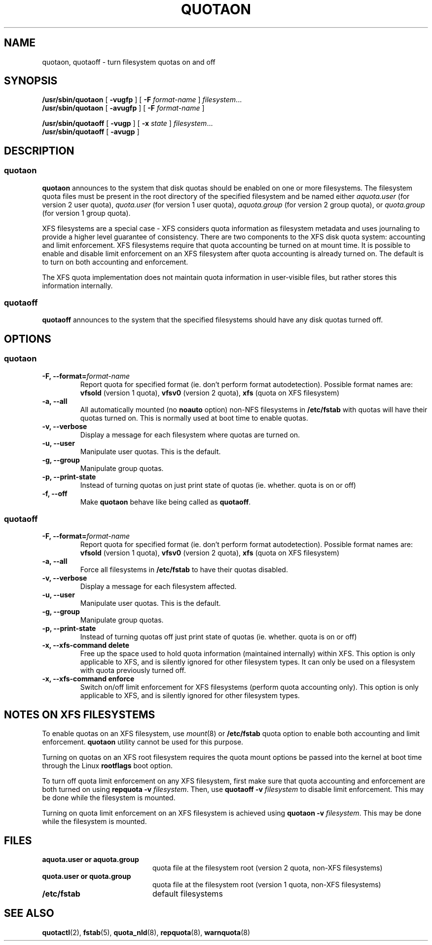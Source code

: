 .TH QUOTAON 8
.UC 4
.SH NAME
quotaon, quotaoff \- turn filesystem quotas on and off
.SH SYNOPSIS
.B /usr/sbin/quotaon
[
.B \-vugfp
] [
.B \-F
.I format-name
]
.IR filesystem .\|.\|.
.br
.B /usr/sbin/quotaon
[
.B \-avugfp
] [
.B \-F
.I format-name
]
.LP
.B /usr/sbin/quotaoff
[
.B \-vugp
]
[
.B \-x
.I state
]
.IR filesystem .\|.\|.
.br
.B /usr/sbin/quotaoff
[
.B \-avugp
]
.SH DESCRIPTION
.SS quotaon
.IX  "quotaon command"  ""  "\fLquotaon\fP \(em turn filesystem quotas on"
.IX  "user quotas"  "quotaon command"  ""  "\fLquotaon\fP \(em turn filesystem quotas on"
.IX  "disk quotas"  "quotaon command"  ""  "\fLquotaon\fP \(em turn filesystem quotas on"
.IX  "quotas"  "quotaon command"  ""  "\fLquotaon\fP \(em turn filesystem quotas on"
.IX  "filesystem"  "quotaon command"  ""  "\fLquotaon\fP \(em turn filesystem quotas on"
.LP
.B quotaon
announces to the system that disk quotas should be enabled on one or
more filesystems. The filesystem quota files must be present in the root
directory of the specified filesystem and be named either
.IR aquota.user
(for version 2 user quota),
.IR quota.user
(for version 1 user quota),
.IR aquota.group
(for version 2 group quota), or
.IR quota.group
(for version 1 group quota).
.PP
XFS filesystems are a special case - XFS considers quota
information as filesystem metadata and uses journaling to provide
a higher level guarantee of consistency.
There are two components to the XFS disk quota system:
accounting and limit enforcement.
XFS filesystems require that quota accounting be turned on at mount time.
It is possible to enable and disable limit enforcement on an XFS
filesystem after quota accounting is already turned on.
The default is to turn on both accounting and enforcement.
.PP
The XFS quota implementation does not maintain quota information in
user-visible files, but rather stores this information internally.
.SS quotaoff
.IX  "quotaoff command"  ""  "\fLquotaoff\fP \(em turn filesystem quotas off"
.IX  "user quotas"  "quotaoff command"  ""  "\fLquotaoff\fP \(em turn filesystem quotas off"
.IX  "disk quotas"  "quotaoff command"  ""  "\fLquotaoff\fP \(em turn filesystem quotas off"
.IX  "quotas"  "quotaoff command"  ""  "\fLquotaoff\fP \(em turn filesystem quotas off"
.IX  "filesystem"  "quotaoff command"  ""  "\fLquotaoff\fP \(em turn filesystem quotas off"
.LP
.B quotaoff
announces to the system that the specified filesystems should
have any disk quotas turned off.
.SH OPTIONS
.SS quotaon
.TP
.B -F, --format=\f2format-name\f1
Report quota for specified format (ie. don't perform format autodetection).
Possible format names are:
.B vfsold
(version 1 quota),
.B vfsv0
(version 2 quota),
.B xfs
(quota on XFS filesystem)
.TP
.B -a, --all
All automatically mounted (no
.B noauto
option) non-NFS filesystems in
.B /etc/fstab
with quotas will have their quotas turned on.
This is normally used at boot time to enable quotas.
.TP
.B -v, --verbose
Display a message for each filesystem where quotas are turned on.
.TP
.B -u, --user
Manipulate user quotas. This is the default.
.TP
.B -g, --group
Manipulate group quotas.
.TP
.B -p, --print-state
Instead of turning quotas on just print state of quotas (ie. whether. quota is on or off)
.TP
.B -f, --off
Make
.B quotaon
behave like being called as
.BR quotaoff .
.SS quotaoff
.TP
.B -F, --format=\f2format-name\f1
Report quota for specified format (ie. don't perform format autodetection).
Possible format names are:
.B vfsold
(version 1 quota),
.B vfsv0
(version 2 quota),
.B xfs
(quota on XFS filesystem)
.TP
.B -a, --all
Force all filesystems in
.B /etc/fstab
to have their quotas disabled.
.TP
.B -v, --verbose
Display a message for each filesystem affected.
.TP
.B -u, --user
Manipulate user quotas. This is the default.
.TP
.B -g, --group
Manipulate group quotas.
.TP
.B -p, --print-state
Instead of turning quotas off just print state of quotas (ie. whether. quota is on or off)
.TP
.B -x, --xfs-command delete
Free up the space used to hold quota information (maintained
internally) within XFS.
This option is only applicable to XFS, and is silently
ignored for other filesystem types.
It can only be used on a filesystem with quota previously turned off.
.TP
.B -x, --xfs-command enforce
Switch on/off limit enforcement for XFS filesystems (perform
quota accounting only).
This option is only applicable to XFS, and is silently
ignored for other filesystem types.
.SH "NOTES ON XFS FILESYSTEMS"
To enable quotas on an XFS filesystem, use
.IR mount (8)
or
.B /etc/fstab
quota option to enable both accounting and limit enforcement.
.B quotaon
utility cannot be used for this purpose.
.PP
Turning on quotas on an XFS root filesystem requires the quota mount
options be passed into the kernel at boot time through the Linux
.B rootflags
boot option.
.PP
To turn off quota limit enforcement on any XFS filesystem, first make
sure that quota accounting and enforcement are both turned on using
.B "repquota -v"
.IR filesystem .
Then, use
.B "quotaoff -v
.I filesystem
to disable limit enforcement.
This may be done while the filesystem is mounted.
.PP
Turning on quota limit enforcement on an XFS filesystem is
achieved using
.B "quotaon -v"
.IR filesystem .
This may be done while the filesystem is mounted.
.SH FILES
.PD 0
.TP 20
.B aquota.user or aquota.group
quota file at the filesystem root (version 2 quota, non-XFS filesystems)
.TP
.B quota.user or quota.group
quota file at the filesystem root (version 1 quota, non-XFS filesystems)
.TP
.B /etc/fstab
default filesystems
.PD
.SH "SEE ALSO"
.BR quotactl (2),
.BR fstab (5),
.BR quota_nld (8),
.BR repquota (8),
.BR warnquota (8)
